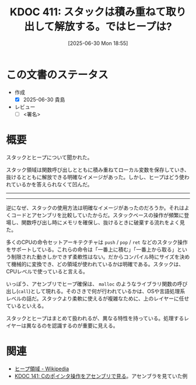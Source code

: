 :properties:
:ID: 20250630T185540
:mtime:    20250715194630
:ctime:    20250630185543
:end:
#+title:      KDOC 411: スタックは積み重ねて取り出して解放する。ではヒープは?
#+date:       [2025-06-30 Mon 18:55]
#+filetags:   :draft:permanent:
#+identifier: 20250630T185540

# (kd/denote-kdoc-rename)
# (denote-rename-file-using-front-matter (buffer-file-name) 0)
# (save-excursion (while (re-search-backward ":draft" nil t) (replace-match "")))
# (flush-lines "^\\#\s.+?")

# ====ポリシー。
# 1ファイル1アイデア。
# 1ファイルで内容を完結させる。
# 常にほかのエントリとリンクする。
# 自分の言葉を使う。
# 参考文献を残しておく。
# 文献メモの場合は、感想と混ぜないこと。1つのアイデアに反する
# ツェッテルカステンの議論に寄与するか。それで本を書けと言われて書けるか
# 頭のなかやツェッテルカステンにある問いとどのようにかかわっているか
# エントリ間の接続を発見したら、接続エントリを追加する。カード間にあるリンクの関係を説明するカード。
# アイデアがまとまったらアウトラインエントリを作成する。リンクをまとめたエントリ。
# エントリを削除しない。古いカードのどこが悪いかを説明する新しいカードへのリンクを追加する。
# 恐れずにカードを追加する。無意味の可能性があっても追加しておくことが重要。
# 個人の感想・意思表明ではない。事実や書籍情報に基づいている

# ====永久保存メモのルール。
# 自分の言葉で書く。
# 後から読み返して理解できる。
# 他のメモと関連付ける。
# ひとつのメモにひとつのことだけを書く。
# メモの内容は1枚で完結させる。
# 論文の中に組み込み、公表できるレベルである。

# ====水準を満たす価値があるか。
# その情報がどういった文脈で使えるか。
# どの程度重要な情報か。
# そのページのどこが本当に必要な部分なのか。
# 公表できるレベルの洞察を得られるか

# ====フロー。
# 1. 「走り書きメモ」「文献メモ」を書く
# 2. 1日1回既存のメモを見て、自分自身の研究、思考、興味にどのように関係してくるかを見る
# 3. 追加すべきものだけ追加する

* この文書のステータス
- 作成
  - [X] 2025-06-30 貴島
- レビュー
  - [ ] <署名>
# (progn (kill-line -1) (insert (format "  - [X] %s 貴島" (format-time-string "%Y-%m-%d"))))

# チェックリスト ================
# 関連をつけた。
# タイトルがフォーマット通りにつけられている。
# 内容をブラウザに表示して読んだ(作成とレビューのチェックは同時にしない)。
# 文脈なく読めるのを確認した。
# おばあちゃんに説明できる。
# いらない見出しを削除した。
# タグを適切にした。
# すべてのコメントを削除した。
* 概要
# 本文(見出しも設定する)

スタックとヒープについて聞かれた。

スタック領域は関数呼び出しとともに積み重ねてローカル変数を保存していき、抜けるとともに解放できる明確なイメージがあった。しかし、ヒープはどう使われているかを答えられなくて凹んだ。

-----
-----

逆になぜ、スタックの使用方法は明確なイメージがあったのだろうか。それはよくコードとアセンブリを比較していたからだ。スタックベースの操作が頻繁に登場し、関数呼び出し時にメモリを確保し、抜けるときに破棄する流れをよく見た。

多くのCPUの命令セットアーキテクチャは ~push~ / ~pop~ / ~ret~ などのスタック操作をサポートしている。これらの命令は「一番上に積む」「一番上から取る」という制限された動きしかできず柔軟性はない。だからコンパイル時にサイズを決めて機械的に変換でき、どの領域が使われているかは明確である。スタックは、CPUレベルで使っていると言える。

いっぽう、アセンブリでヒープ確保は、 ~malloc~ のようなライブラリ関数の呼び出し(~call~)として現れる。そのさきで何が行われているかは、OSや言語処理系レベルの話だ。スタックより柔軟に使えるが複雑なために、上のレイヤーに任せているといえる。

スタックとヒープはまとめて扱われるが、異なる特性を持っている。処理するレイヤーは異なるのを認識するのが重要に見える。

* 関連
# 関連するエントリ。なぜ関連させたか理由を書く。意味のあるつながりを意識的につくる。
# - この事実は自分のこのアイデアとどう整合するか。
# - この現象はあの理論でどう説明できるか。
# - ふたつのアイデアは互いに矛盾するか、互いを補っているか。
# - いま聞いた内容は以前に聞いたことがなかったか。
# - メモ y についてメモ x はどういう意味か。
# - 対立する
# - 修正する
# - 補足する
# - 付け加えるもの
# - アイデア同士を組み合わせて新しいものを生み出せないか
# - どんな疑問が浮かんだか

- [[https://ja.wikipedia.org/wiki/%E3%83%92%E3%83%BC%E3%83%97%E9%A0%98%E5%9F%9F][ヒープ領域 - Wikipedia]]
- [[id:20240427T120833][KDOC 141: Cのポインタ操作をアセンブリで見る]]。アセンブラを見ていた例
